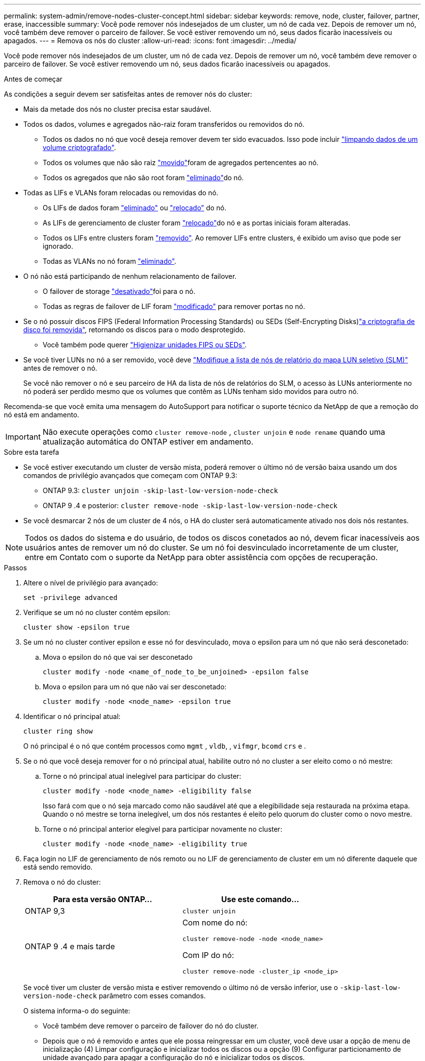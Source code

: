 ---
permalink: system-admin/remove-nodes-cluster-concept.html 
sidebar: sidebar 
keywords: remove, node, cluster, failover, partner, erase, inaccessible 
summary: Você pode remover nós indesejados de um cluster, um nó de cada vez. Depois de remover um nó, você também deve remover o parceiro de failover. Se você estiver removendo um nó, seus dados ficarão inacessíveis ou apagados. 
---
= Remova os nós do cluster
:allow-uri-read: 
:icons: font
:imagesdir: ../media/


[role="lead"]
Você pode remover nós indesejados de um cluster, um nó de cada vez. Depois de remover um nó, você também deve remover o parceiro de failover. Se você estiver removendo um nó, seus dados ficarão inacessíveis ou apagados.

.Antes de começar
As condições a seguir devem ser satisfeitas antes de remover nós do cluster:

* Mais da metade dos nós no cluster precisa estar saudável.
* Todos os dados, volumes e agregados não-raiz foram transferidos ou removidos do nó.
+
** Todos os dados no nó que você deseja remover devem ter sido evacuados. Isso pode incluir link:../encryption-at-rest/secure-purge-data-encrypted-volume-concept.html["limpando dados de um volume criptografado"].
** Todos os volumes que não são raiz link:../volumes/move-volume-task.html["movido"]foram de agregados pertencentes ao nó.
** Todos os agregados que não são root foram link:../disks-aggregates/commands-manage-aggregates-reference.html["eliminado"]do nó.


* Todas as LIFs e VLANs foram relocadas ou removidas do nó.
+
** Os LIFs de dados foram link:../networking/delete_a_lif.html["eliminado"] ou link:../networking/migrate_a_lif.html["relocado"] do nó.
** As LIFs de gerenciamento de cluster foram link:../networking/migrate_a_lif.html["relocado"]do nó e as portas iniciais foram alteradas.
** Todos os LIFs entre clusters foram link:../networking/delete_a_lif.html["removido"]. Ao remover LIFs entre clusters, é exibido um aviso que pode ser ignorado.
** Todas as VLANs no nó foram link:../networking/configure_vlans_over_physical_ports.html#delete-a-vlan["eliminado"].


* O nó não está participando de nenhum relacionamento de failover.
+
** O failover de storage link:../high-availability/ha_commands_for_enabling_and_disabling_storage_failover.html["desativado"]foi para o nó.
** Todas as regras de failover de LIF foram link:../networking/commands_for_managing_failover_groups_and_policies.html["modificado"] para remover portas no nó.


* Se o nó possuir discos FIPS (Federal Information Processing Standards) ou SEDs (Self-Encrypting Disks)link:../encryption-at-rest/return-seds-unprotected-mode-task.html["a criptografia de disco foi removida"], retornando os discos para o modo desprotegido.
+
** Você também pode querer link:../encryption-at-rest/sanitize-fips-drive-sed-task.html["Higienizar unidades FIPS ou SEDs"].


* Se você tiver LUNs no nó a ser removido, você deve link:../san-admin/modify-slm-reporting-nodes-task.html["Modifique a lista de nós de relatório do mapa LUN seletivo (SLM)"] antes de remover o nó.
+
Se você não remover o nó e seu parceiro de HA da lista de nós de relatórios do SLM, o acesso às LUNs anteriormente no nó poderá ser perdido mesmo que os volumes que contêm as LUNs tenham sido movidos para outro nó.



Recomenda-se que você emita uma mensagem do AutoSupport para notificar o suporte técnico da NetApp de que a remoção do nó está em andamento.


IMPORTANT: Não execute operações como `cluster remove-node` , `cluster unjoin` e `node rename` quando uma atualização automática do ONTAP estiver em andamento.

.Sobre esta tarefa
* Se você estiver executando um cluster de versão mista, poderá remover o último nó de versão baixa usando um dos comandos de privilégio avançados que começam com ONTAP 9.3:
+
** ONTAP 9.3: `cluster unjoin -skip-last-low-version-node-check`
** ONTAP 9 .4 e posterior: `cluster remove-node -skip-last-low-version-node-check`


* Se você desmarcar 2 nós de um cluster de 4 nós, o HA do cluster será automaticamente ativado nos dois nós restantes.



NOTE: Todos os dados do sistema e do usuário, de todos os discos conetados ao nó, devem ficar inacessíveis aos usuários antes de remover um nó do cluster. Se um nó foi desvinculado incorretamente de um cluster, entre em Contato com o suporte da NetApp para obter assistência com opções de recuperação.

.Passos
. Altere o nível de privilégio para avançado:
+
[source, cli]
----
set -privilege advanced
----
. Verifique se um nó no cluster contém epsilon:
+
[source, cli]
----
cluster show -epsilon true
----
. Se um nó no cluster contiver epsilon e esse nó for desvinculado, mova o epsilon para um nó que não será desconetado:
+
.. Mova o epsilon do nó que vai ser desconetado
+
[source, cli]
----
cluster modify -node <name_of_node_to_be_unjoined> -epsilon false
----
.. Mova o epsilon para um nó que não vai ser desconetado:
+
[source, cli]
----
cluster modify -node <node_name> -epsilon true
----


. Identificar o nó principal atual:
+
[source, cli]
----
cluster ring show
----
+
O nó principal é o nó que contém processos como `mgmt` , `vldb`, , `vifmgr`, `bcomd` `crs` e .

. Se o nó que você deseja remover for o nó principal atual, habilite outro nó no cluster a ser eleito como o nó mestre:
+
.. Torne o nó principal atual inelegível para participar do cluster:
+
[source, cli]
----
cluster modify -node <node_name> -eligibility false
----
+
Isso fará com que o nó seja marcado como não saudável até que a elegibilidade seja restaurada na próxima etapa. Quando o nó mestre se torna inelegível, um dos nós restantes é eleito pelo quorum do cluster como o novo mestre.

.. Torne o nó principal anterior elegível para participar novamente no cluster:
+
[source, cli]
----
cluster modify -node <node_name> -eligibility true
----


. Faça login no LIF de gerenciamento de nós remoto ou no LIF de gerenciamento de cluster em um nó diferente daquele que está sendo removido.
. Remova o nó do cluster:
+
|===
| Para esta versão ONTAP... | Use este comando... 


 a| 
ONTAP 9,3
 a| 
[source, cli]
----
cluster unjoin
----


 a| 
ONTAP 9 .4 e mais tarde
 a| 
Com nome do nó:

[source, cli]
----
cluster remove-node -node <node_name>
----
Com IP do nó:

[source, cli]
----
cluster remove-node -cluster_ip <node_ip>
----
|===
+
Se você tiver um cluster de versão mista e estiver removendo o último nó de versão inferior, use o `-skip-last-low-version-node-check` parâmetro com esses comandos.

+
O sistema informa-o do seguinte:

+
** Você também deve remover o parceiro de failover do nó do cluster.
** Depois que o nó é removido e antes que ele possa reingressar em um cluster, você deve usar a opção de menu de inicialização (4) Limpar configuração e inicializar todos os discos ou a opção (9) Configurar particionamento de unidade avançado para apagar a configuração do nó e inicializar todos os discos.
+
Uma mensagem de falha é gerada se você tiver condições que devem ser endereçadas antes de remover o nó. Por exemplo, a mensagem pode indicar que o nó tem recursos compartilhados que você deve remover ou que o nó está em uma configuração de HA de cluster ou configuração de failover de storage que você deve desativar.

+
Se o nó for o mestre do quórum, o cluster perderá brevemente e retornará ao quórum. Essa perda de quorum é temporária e não afeta nenhuma operação de dados.



. Se uma mensagem de falha indicar condições de erro, aborde essas condições e execute novamente o `cluster remove-node` comando ou `cluster unjoin`.
+
O nó é reinicializado automaticamente depois de removido com sucesso do cluster.

. Se você estiver reutilizando o nó, apague a configuração do nó e inicialize todos os discos:
+
.. Durante o processo de inicialização, pressione Ctrl-C para exibir o menu de inicialização quando solicitado a fazê-lo.
.. Selecionar a opção do menu de arranque (4) Limpar a configuração e inicializar todos os discos.


. Voltar ao nível de privilégio de administrador:
+
[source, cli]
----
set -privilege admin
----
. Repita as etapas anteriores para remover o parceiro de failover do cluster.

